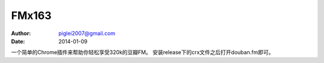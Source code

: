 FMx163
======

:Author: piglei2007@gmail.com
:Date: 2014-01-09

一个简单的Chrome插件来帮助你轻松享受320k的豆瓣FM。
安装release下的crx文件之后打开douban.fm即可。
